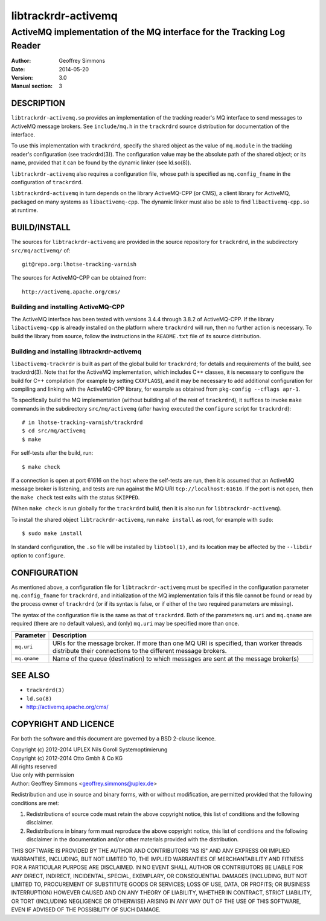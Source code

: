 .. _ref-trackrdrd:

=====================
 libtrackrdr-activemq
=====================

-----------------------------------------------------------------------
ActiveMQ implementation of the MQ interface for the Tracking Log Reader
-----------------------------------------------------------------------

:Author: Geoffrey Simmons
:Date:   2014-05-20
:Version: 3.0
:Manual section: 3


DESCRIPTION
===========

``libtrackrdr-activemq.so`` provides an implementation of the tracking
reader's MQ interface to send messages to ActiveMQ message
brokers. See ``include/mq.h`` in the ``trackrdrd`` source distribution
for documentation of the interface.

To use this implementation with ``trackrdrd``, specify the shared
object as the value of ``mq.module`` in the tracking reader's
configuration (see trackrdrd(3)). The configuration value may be the
absolute path of the shared object; or its name, provided that it can
be found by the dynamic linker (see ld.so(8)).

``libtrackrdr-activemq`` also requires a configuration file, whose
path is specified as ``mq.config_fname`` in the configuration of
``trackrdrd``.

``libtrackrdrd-activemq`` in turn depends on the library ActiveMQ-CPP
(or CMS), a client library for ActiveMQ, packaged on many systems as
``libactivemq-cpp``. The dynamic linker must also be able to find
``libactivemq-cpp.so`` at runtime.

BUILD/INSTALL
=============

The sources for ``libtrackrdr-activemq`` are provided in the source
repository for ``trackrdrd``, in the subdirectory ``src/mq/activemq/``
of::

	git@repo.org:lhotse-tracking-varnish

The sources for ActiveMQ-CPP can be obtained from::

        http://activemq.apache.org/cms/

Building and installing ActiveMQ-CPP
------------------------------------

The ActiveMQ interface has been tested with versions 3.4.4 through
3.8.2 of ActiveMQ-CPP. If the library ``libactivemq-cpp`` is already
installed on the platform where ``trackrdrd`` will run, then no
further action is necessary. To build the library from source, follow
the instructions in the ``README.txt`` file of its source
distribution.

Building and installing libtrackrdr-activemq
--------------------------------------------

``libactivemq-trackrdr`` is built as part of the global build for
``trackrdrd``; for details and requirements of the build, see
trackrdrd(3). Note that for the ActiveMQ implementation, which
includes C++ classes, it is necessary to configure the build for C++
compilation (for example by setting ``CXXFLAGS``), and it may be
necessary to add additional configuration for compiling and linking
with the ActiveMQ-CPP library, for example as obtained from
``pkg-config --cflags apr-1``.

To specifically build the MQ implementation (without building all of
the rest of ``trackrdrd``), it suffices to invoke ``make`` commands in
the subdirectory ``src/mq/activemq`` (after having executed the
``configure`` script for ``trackrdrd``)::

        # in lhotse-tracking-varnish/trackrdrd
	$ cd src/mq/activemq
	$ make

For self-tests after the build, run::

	$ make check

If a connection is open at port 61616 on the host where the self-tests
are run, then it is assumed that an ActiveMQ message broker is
listening, and tests are run against the MQ URI
``tcp://localhost:61616``. If the port is not open, then the ``make
check`` test exits with the status ``SKIPPED``.

(When ``make check`` is run globally for the ``trackrdrd`` build, then
it is also run for ``libtrackrdr-activemq``).

To install the shared object ``libtrackrdr-activemq``, run ``make
install`` as root, for example with ``sudo``::

	$ sudo make install

In standard configuration, the ``.so`` file will be installed by
``libtool(1)``, and its location may be affected by the ``--libdir``
option to ``configure``.

CONFIGURATION
=============

As mentioned above, a configuration file for ``libtrackrdr-activemq``
must be specified in the configuration parameter ``mq.config_fname``
for ``trackrdrd``, and initialization of the MQ implementation fails
if this file cannot be found or read by the process owner of
``trackrdrd`` (or if its syntax is false, or if either of the two
required parameters are missing).

The syntax of the configuration file is the same as that of
``trackrdrd``. Both of the parameters ``mq.uri`` and ``mq.qname`` are
required (there are no default values), and (only) ``mq.uri`` may be
specified more than once.

================== ============================================================
Parameter          Description
================== ============================================================
``mq.uri``         URIs for the message broker. If more than one MQ URI is
                   specified, than worker threads distribute their connections
                   to the different message brokers.
------------------ ------------------------------------------------------------
``mq.qname``       Name of the queue (destination) to which messages are sent
                   at the message broker(s)
================== ============================================================

SEE ALSO
========

* ``trackrdrd(3)``
* ``ld.so(8)``
* http://activemq.apache.org/cms/

COPYRIGHT AND LICENCE
=====================

For both the software and this document are governed by a BSD 2-clause
licence.

| Copyright (c) 2012-2014 UPLEX Nils Goroll Systemoptimierung
| Copyright (c) 2012-2014 Otto Gmbh & Co KG
| All rights reserved
| Use only with permission

| Author: Geoffrey Simmons <geoffrey.simmons@uplex.de>

Redistribution and use in source and binary forms, with or without
modification, are permitted provided that the following conditions
are met:

1. Redistributions of source code must retain the above copyright
   notice, this list of conditions and the following disclaimer.
2. Redistributions in binary form must reproduce the above copyright
   notice, this list of conditions and the following disclaimer in the
   documentation and/or other materials provided with the distribution.

THIS SOFTWARE IS PROVIDED BY THE AUTHOR AND CONTRIBUTORS "AS IS" AND
ANY EXPRESS OR IMPLIED WARRANTIES, INCLUDING, BUT NOT LIMITED TO, THE
IMPLIED WARRANTIES OF MERCHANTABILITY AND FITNESS FOR A PARTICULAR PURPOSE
ARE DISCLAIMED.  IN NO EVENT SHALL AUTHOR OR CONTRIBUTORS BE LIABLE
FOR ANY DIRECT, INDIRECT, INCIDENTAL, SPECIAL, EXEMPLARY, OR CONSEQUENTIAL
DAMAGES (INCLUDING, BUT NOT LIMITED TO, PROCUREMENT OF SUBSTITUTE GOODS
OR SERVICES; LOSS OF USE, DATA, OR PROFITS; OR BUSINESS INTERRUPTION)
HOWEVER CAUSED AND ON ANY THEORY OF LIABILITY, WHETHER IN CONTRACT, STRICT
LIABILITY, OR TORT (INCLUDING NEGLIGENCE OR OTHERWISE) ARISING IN ANY WAY
OUT OF THE USE OF THIS SOFTWARE, EVEN IF ADVISED OF THE POSSIBILITY OF
SUCH DAMAGE.
